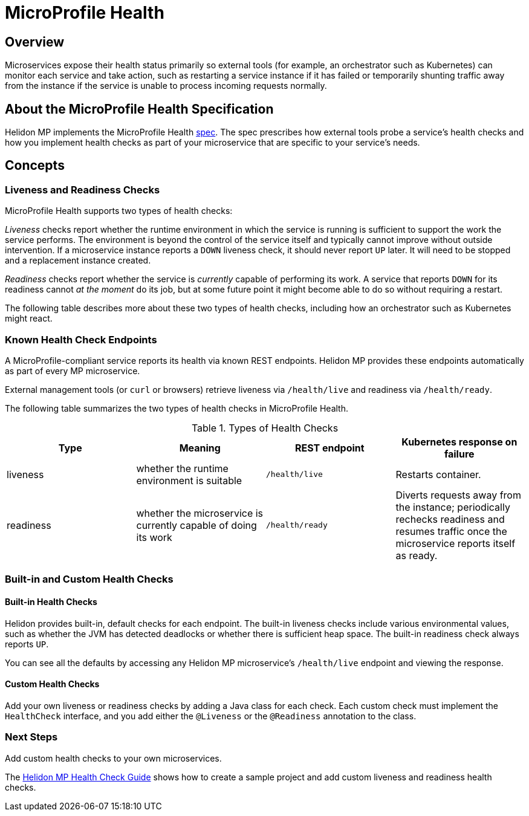 ///////////////////////////////////////////////////////////////////////////////

    Copyright (c) 2020 Oracle and/or its affiliates.

    Licensed under the Apache License, Version 2.0 (the "License");
    you may not use this file except in compliance with the License.
    You may obtain a copy of the License at

        http://www.apache.org/licenses/LICENSE-2.0

    Unless required by applicable law or agreed to in writing, software
    distributed under the License is distributed on an "AS IS" BASIS,
    WITHOUT WARRANTIES OR CONDITIONS OF ANY KIND, either express or implied.
    See the License for the specific language governing permissions and
    limitations under the License.

///////////////////////////////////////////////////////////////////////////////

= MicroProfile Health
:spec-name: MicroProfile Health
:description: {spec-name} support in Helidon MP
:keywords: helidon, mp, microprofile, health
:h1Prefix: MP
:health-release: {version.lib.microprofile-health}

== Overview
Microservices expose their health status primarily so external tools (for example, an orchestrator such as Kubernetes)
can monitor each service and take action, such as restarting a service instance if it has failed
or temporarily shunting traffic away from the instance if the service is unable to process
incoming requests normally.

== About the MicroProfile Health Specification
Helidon MP implements the MicroProfile Health
link:http://download.eclipse.org/microprofile/microprofile-health-{health-release}/microprofile-health-spec.html[spec].
The spec prescribes how external tools probe a service's health checks and how you
implement health checks as part of your microservice that are specific to your service's needs.

== Concepts

=== Liveness and Readiness Checks

MicroProfile Health supports two types of health checks:

_Liveness_ checks report whether the runtime environment in which the service is running
is sufficient to support the work the service performs.
The environment is beyond the control of
the service itself and typically cannot improve without outside intervention.
If a microservice instance reports a `DOWN`
liveness check, it should never report `UP` later.
It will need to be stopped and a replacement instance created.

_Readiness_ checks report whether the service is _currently_ capable of performing its work.
A service that reports `DOWN` for its readiness cannot _at the moment_ do its job, but at
some future point it might become able to do so without requiring a restart.

The following table describes more about these two types of health checks, including how an orchestrator
such as Kubernetes might react.

=== Known Health Check Endpoints
A MicroProfile-compliant service reports its health via known REST endpoints. Helidon MP
provides these endpoints automatically as part of every MP microservice.

External management tools (or `curl` or browsers) retrieve liveness via `/health/live` and
readiness via `/health/ready`.

The following table summarizes the two types of health checks in MicroProfile Health.

.Types of Health Checks
|===
|Type | Meaning | REST endpoint | Kubernetes response on failure

|liveness
|whether the runtime environment is suitable
|`/health/live`
|Restarts container.

|readiness
|whether the microservice is currently capable of doing its work
|`/health/ready`
|Diverts requests away from the instance; periodically rechecks readiness and resumes traffic once the
microservice reports itself as ready.
|===

=== Built-in and Custom Health Checks

==== Built-in Health Checks
Helidon provides built-in, default checks for each endpoint.
The built-in liveness checks include various environmental values, such as whether the JVM has detected deadlocks
or whether there is sufficient heap space. The built-in readiness check always reports `UP`.

You can see all the defaults by accessing any Helidon MP microservice's `/health/live` endpoint
and viewing the response.

==== Custom Health Checks
Add your own liveness or readiness checks by adding a Java class for each check.
Each custom check must implement the `HealthCheck` interface, and you add either the `@Liveness` or
the `@Readiness` annotation to the class.

=== Next Steps
Add custom health checks to your own microservices.

The
<<mp/guides/04_health.adoc, Helidon MP Health Check Guide>> shows how to create a
sample project and add custom liveness and readiness health checks.